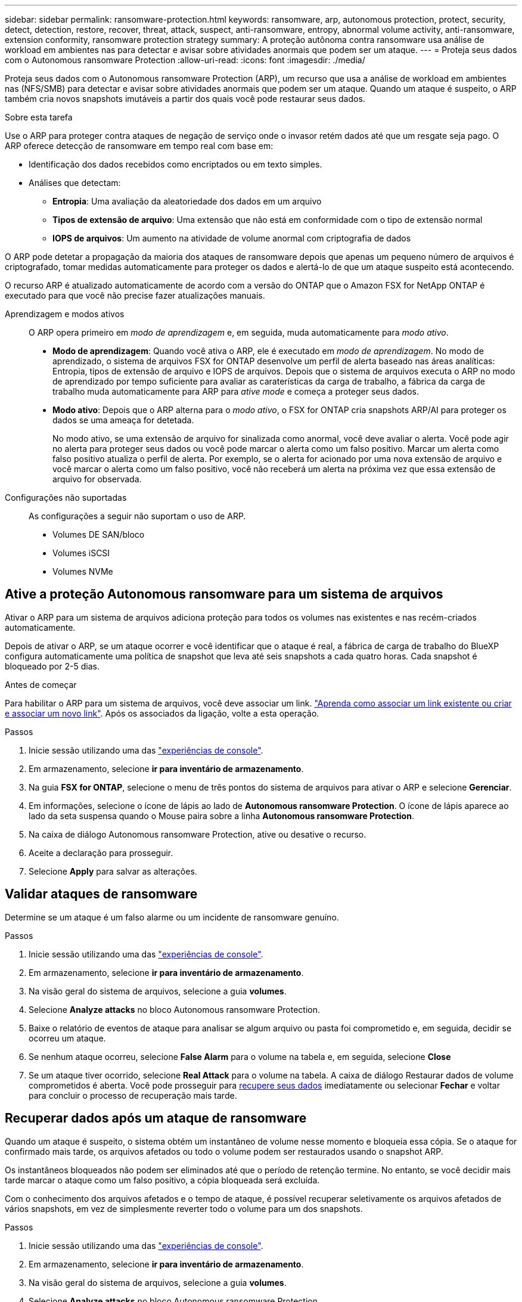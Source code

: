 ---
sidebar: sidebar 
permalink: ransomware-protection.html 
keywords: ransomware, arp, autonomous protection, protect, security, detect, detection, restore, recover, threat, attack, suspect, anti-ransomware, entropy, abnormal volume activity, anti-ransomware, extension conformity, ransomware protection strategy 
summary: A proteção autônoma contra ransomware usa análise de workload em ambientes nas para detectar e avisar sobre atividades anormais que podem ser um ataque. 
---
= Proteja seus dados com o Autonomous ransomware Protection
:allow-uri-read: 
:icons: font
:imagesdir: ./media/


[role="lead"]
Proteja seus dados com o Autonomous ransomware Protection (ARP), um recurso que usa a análise de workload em ambientes nas (NFS/SMB) para detectar e avisar sobre atividades anormais que podem ser um ataque. Quando um ataque é suspeito, o ARP também cria novos snapshots imutáveis a partir dos quais você pode restaurar seus dados.

.Sobre esta tarefa
Use o ARP para proteger contra ataques de negação de serviço onde o invasor retém dados até que um resgate seja pago. O ARP oferece detecção de ransomware em tempo real com base em:

* Identificação dos dados recebidos como encriptados ou em texto simples.
* Análises que detectam:
+
** **Entropia**: Uma avaliação da aleatoriedade dos dados em um arquivo
** **Tipos de extensão de arquivo**: Uma extensão que não está em conformidade com o tipo de extensão normal
** **IOPS de arquivos**: Um aumento na atividade de volume anormal com criptografia de dados




O ARP pode detetar a propagação da maioria dos ataques de ransomware depois que apenas um pequeno número de arquivos é criptografado, tomar medidas automaticamente para proteger os dados e alertá-lo de que um ataque suspeito está acontecendo.

O recurso ARP é atualizado automaticamente de acordo com a versão do ONTAP que o Amazon FSX for NetApp ONTAP é executado para que você não precise fazer atualizações manuais.

Aprendizagem e modos ativos:: O ARP opera primeiro em _modo de aprendizagem_ e, em seguida, muda automaticamente para _modo ativo_.
+
--
* *Modo de aprendizagem*: Quando você ativa o ARP, ele é executado em _modo de aprendizagem_. No modo de aprendizado, o sistema de arquivos FSX for ONTAP desenvolve um perfil de alerta baseado nas áreas analíticas: Entropia, tipos de extensão de arquivo e IOPS de arquivos. Depois que o sistema de arquivos executa o ARP no modo de aprendizado por tempo suficiente para avaliar as caraterísticas da carga de trabalho, a fábrica da carga de trabalho muda automaticamente para ARP para _ative mode_ e começa a proteger seus dados.
* *Modo ativo*: Depois que o ARP alterna para o _modo ativo_, o FSX for ONTAP cria snapshots ARP/AI para proteger os dados se uma ameaça for detetada.
+
No modo ativo, se uma extensão de arquivo for sinalizada como anormal, você deve avaliar o alerta. Você pode agir no alerta para proteger seus dados ou você pode marcar o alerta como um falso positivo. Marcar um alerta como falso positivo atualiza o perfil de alerta. Por exemplo, se o alerta for acionado por uma nova extensão de arquivo e você marcar o alerta como um falso positivo, você não receberá um alerta na próxima vez que essa extensão de arquivo for observada.



--
Configurações não suportadas:: As configurações a seguir não suportam o uso de ARP.
+
--
* Volumes DE SAN/bloco
* Volumes iSCSI
* Volumes NVMe


--




== Ative a proteção Autonomous ransomware para um sistema de arquivos

Ativar o ARP para um sistema de arquivos adiciona proteção para todos os volumes nas existentes e nas recém-criados automaticamente.

Depois de ativar o ARP, se um ataque ocorrer e você identificar que o ataque é real, a fábrica de carga de trabalho do BlueXP  configura automaticamente uma política de snapshot que leva até seis snapshots a cada quatro horas. Cada snapshot é bloqueado por 2-5 dias.

.Antes de começar
Para habilitar o ARP para um sistema de arquivos, você deve associar um link. link:https://docs.netapp.com/us-en/workload-fsx-ontap/create-link.html["Aprenda como associar um link existente ou criar e associar um novo link"]. Após os associados da ligação, volte a esta operação.

.Passos
. Inicie sessão utilizando uma das link:https://docs.netapp.com/us-en/workload-setup-admin/console-experiences.html["experiências de console"^].
. Em armazenamento, selecione *ir para inventário de armazenamento*.
. Na guia *FSX for ONTAP*, selecione o menu de três pontos do sistema de arquivos para ativar o ARP e selecione *Gerenciar*.
. Em informações, selecione o ícone de lápis ao lado de *Autonomous ransomware Protection*. O ícone de lápis aparece ao lado da seta suspensa quando o Mouse paira sobre a linha *Autonomous ransomware Protection*.
. Na caixa de diálogo Autonomous ransomware Protection, ative ou desative o recurso.
. Aceite a declaração para prosseguir.
. Selecione *Apply* para salvar as alterações.




== Validar ataques de ransomware

Determine se um ataque é um falso alarme ou um incidente de ransomware genuíno.

.Passos
. Inicie sessão utilizando uma das link:https://docs.netapp.com/us-en/workload-setup-admin/console-experiences.html["experiências de console"^].
. Em armazenamento, selecione *ir para inventário de armazenamento*.
. Na visão geral do sistema de arquivos, selecione a guia *volumes*.
. Selecione *Analyze attacks* no bloco Autonomous ransomware Protection.
. Baixe o relatório de eventos de ataque para analisar se algum arquivo ou pasta foi comprometido e, em seguida, decidir se ocorreu um ataque.
. Se nenhum ataque ocorreu, selecione *False Alarm* para o volume na tabela e, em seguida, selecione *Close*
. Se um ataque tiver ocorrido, selecione *Real Attack* para o volume na tabela. A caixa de diálogo Restaurar dados de volume comprometidos é aberta. Você pode prosseguir para <<Recuperar dados após um ataque de ransomware,recupere seus dados>> imediatamente ou selecionar *Fechar* e voltar para concluir o processo de recuperação mais tarde.




== Recuperar dados após um ataque de ransomware

Quando um ataque é suspeito, o sistema obtém um instantâneo de volume nesse momento e bloqueia essa cópia. Se o ataque for confirmado mais tarde, os arquivos afetados ou todo o volume podem ser restaurados usando o snapshot ARP.

Os instantâneos bloqueados não podem ser eliminados até que o período de retenção termine. No entanto, se você decidir mais tarde marcar o ataque como um falso positivo, a cópia bloqueada será excluída.

Com o conhecimento dos arquivos afetados e o tempo de ataque, é possível recuperar seletivamente os arquivos afetados de vários snapshots, em vez de simplesmente reverter todo o volume para um dos snapshots.

.Passos
. Inicie sessão utilizando uma das link:https://docs.netapp.com/us-en/workload-setup-admin/console-experiences.html["experiências de console"^].
. Em armazenamento, selecione *ir para inventário de armazenamento*.
. Na visão geral do sistema de arquivos, selecione a guia *volumes*.
. Selecione *Analyze attacks* no bloco Autonomous ransomware Protection.
. Se um ataque tiver ocorrido, selecione *Real Attack* para o volume na tabela.
. Na caixa de diálogo Restaurar dados de volume comprometidos, siga as instruções para restaurar no nível do arquivo ou no nível do volume. Na maioria dos casos, você irá restaurar arquivos em vez de um volume inteiro.
. Depois de concluir a restauração, selecione *Fechar*.


.Resultado
Os dados comprometidos foram restaurados.
